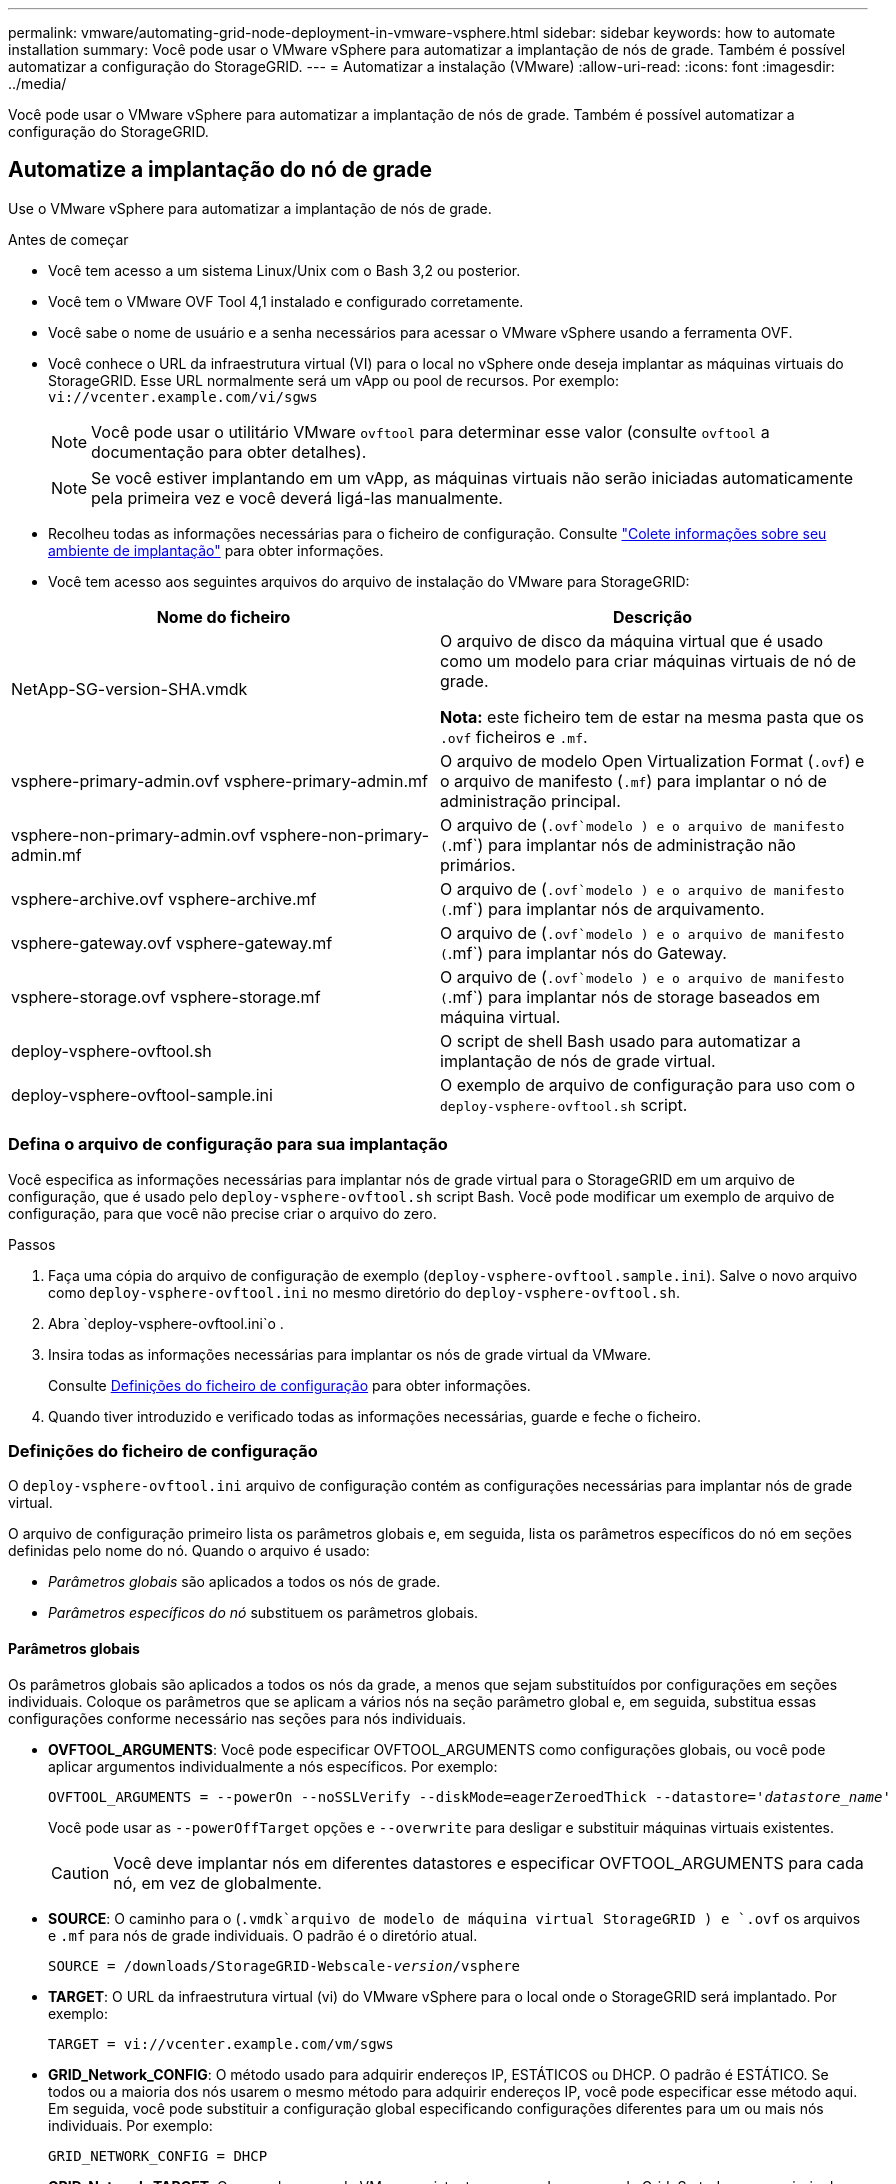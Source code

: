 ---
permalink: vmware/automating-grid-node-deployment-in-vmware-vsphere.html 
sidebar: sidebar 
keywords: how to automate installation 
summary: Você pode usar o VMware vSphere para automatizar a implantação de nós de grade. Também é possível automatizar a configuração do StorageGRID. 
---
= Automatizar a instalação (VMware)
:allow-uri-read: 
:icons: font
:imagesdir: ../media/


[role="lead"]
Você pode usar o VMware vSphere para automatizar a implantação de nós de grade. Também é possível automatizar a configuração do StorageGRID.



== Automatize a implantação do nó de grade

Use o VMware vSphere para automatizar a implantação de nós de grade.

.Antes de começar
* Você tem acesso a um sistema Linux/Unix com o Bash 3,2 ou posterior.
* Você tem o VMware OVF Tool 4,1 instalado e configurado corretamente.
* Você sabe o nome de usuário e a senha necessários para acessar o VMware vSphere usando a ferramenta OVF.
* Você conhece o URL da infraestrutura virtual (VI) para o local no vSphere onde deseja implantar as máquinas virtuais do StorageGRID. Esse URL normalmente será um vApp ou pool de recursos. Por exemplo: `vi://vcenter.example.com/vi/sgws`
+

NOTE: Você pode usar o utilitário VMware `ovftool` para determinar esse valor (consulte `ovftool` a documentação para obter detalhes).

+

NOTE: Se você estiver implantando em um vApp, as máquinas virtuais não serão iniciadas automaticamente pela primeira vez e você deverá ligá-las manualmente.

* Recolheu todas as informações necessárias para o ficheiro de configuração. Consulte link:collecting-information-about-your-deployment-environment.html["Colete informações sobre seu ambiente de implantação"] para obter informações.
* Você tem acesso aos seguintes arquivos do arquivo de instalação do VMware para StorageGRID:


[cols="1a,1a"]
|===
| Nome do ficheiro | Descrição 


| NetApp-SG-version-SHA.vmdk  a| 
O arquivo de disco da máquina virtual que é usado como um modelo para criar máquinas virtuais de nó de grade.

*Nota:* este ficheiro tem de estar na mesma pasta que os `.ovf` ficheiros e `.mf`.



| vsphere-primary-admin.ovf vsphere-primary-admin.mf  a| 
O arquivo de modelo Open Virtualization Format (`.ovf`) e o arquivo de manifesto (`.mf`) para implantar o nó de administração principal.



| vsphere-non-primary-admin.ovf vsphere-non-primary-admin.mf  a| 
O arquivo de (`.ovf`modelo ) e o arquivo de manifesto (`.mf`) para implantar nós de administração não primários.



| vsphere-archive.ovf vsphere-archive.mf  a| 
O arquivo de (`.ovf`modelo ) e o arquivo de manifesto (`.mf`) para implantar nós de arquivamento.



| vsphere-gateway.ovf vsphere-gateway.mf  a| 
O arquivo de (`.ovf`modelo ) e o arquivo de manifesto (`.mf`) para implantar nós do Gateway.



| vsphere-storage.ovf vsphere-storage.mf  a| 
O arquivo de (`.ovf`modelo ) e o arquivo de manifesto (`.mf`) para implantar nós de storage baseados em máquina virtual.



| deploy-vsphere-ovftool.sh  a| 
O script de shell Bash usado para automatizar a implantação de nós de grade virtual.



| deploy-vsphere-ovftool-sample.ini  a| 
O exemplo de arquivo de configuração para uso com o `deploy-vsphere-ovftool.sh` script.

|===


=== Defina o arquivo de configuração para sua implantação

Você especifica as informações necessárias para implantar nós de grade virtual para o StorageGRID em um arquivo de configuração, que é usado pelo `deploy-vsphere-ovftool.sh` script Bash. Você pode modificar um exemplo de arquivo de configuração, para que você não precise criar o arquivo do zero.

.Passos
. Faça uma cópia do arquivo de configuração de exemplo (`deploy-vsphere-ovftool.sample.ini`). Salve o novo arquivo como `deploy-vsphere-ovftool.ini` no mesmo diretório do `deploy-vsphere-ovftool.sh`.
. Abra `deploy-vsphere-ovftool.ini`o .
. Insira todas as informações necessárias para implantar os nós de grade virtual da VMware.
+
Consulte <<configuration-file-settings,Definições do ficheiro de configuração>> para obter informações.

. Quando tiver introduzido e verificado todas as informações necessárias, guarde e feche o ficheiro.




=== Definições do ficheiro de configuração

O `deploy-vsphere-ovftool.ini` arquivo de configuração contém as configurações necessárias para implantar nós de grade virtual.

O arquivo de configuração primeiro lista os parâmetros globais e, em seguida, lista os parâmetros específicos do nó em seções definidas pelo nome do nó. Quando o arquivo é usado:

* _Parâmetros globais_ são aplicados a todos os nós de grade.
* _Parâmetros específicos do nó_ substituem os parâmetros globais.




==== Parâmetros globais

Os parâmetros globais são aplicados a todos os nós da grade, a menos que sejam substituídos por configurações em seções individuais. Coloque os parâmetros que se aplicam a vários nós na seção parâmetro global e, em seguida, substitua essas configurações conforme necessário nas seções para nós individuais.

* *OVFTOOL_ARGUMENTS*: Você pode especificar OVFTOOL_ARGUMENTS como configurações globais, ou você pode aplicar argumentos individualmente a nós específicos. Por exemplo:
+
[listing, subs="specialcharacters,quotes"]
----
OVFTOOL_ARGUMENTS = --powerOn --noSSLVerify --diskMode=eagerZeroedThick --datastore='_datastore_name_'
----
+
Você pode usar as `--powerOffTarget` opções e `--overwrite` para desligar e substituir máquinas virtuais existentes.

+

CAUTION: Você deve implantar nós em diferentes datastores e especificar OVFTOOL_ARGUMENTS para cada nó, em vez de globalmente.

* *SOURCE*: O caminho para o (`.vmdk`arquivo de modelo de máquina virtual StorageGRID ) e `.ovf` os arquivos e `.mf` para nós de grade individuais. O padrão é o diretório atual.
+
[listing, subs="specialcharacters,quotes"]
----
SOURCE = /downloads/StorageGRID-Webscale-_version_/vsphere
----
* *TARGET*: O URL da infraestrutura virtual (vi) do VMware vSphere para o local onde o StorageGRID será implantado. Por exemplo:
+
[listing]
----
TARGET = vi://vcenter.example.com/vm/sgws
----
* *GRID_Network_CONFIG*: O método usado para adquirir endereços IP, ESTÁTICOS ou DHCP. O padrão é ESTÁTICO. Se todos ou a maioria dos nós usarem o mesmo método para adquirir endereços IP, você pode especificar esse método aqui. Em seguida, você pode substituir a configuração global especificando configurações diferentes para um ou mais nós individuais. Por exemplo:
+
[listing]
----
GRID_NETWORK_CONFIG = DHCP
----
* *GRID_Network_TARGET*: O nome de uma rede VMware existente a ser usada para a rede Grid. Se todos ou a maioria dos nós usarem o mesmo nome de rede, você pode especificá-lo aqui. Em seguida, você pode substituir a configuração global especificando configurações diferentes para um ou mais nós individuais. Por exemplo:
+
[listing]
----
GRID_NETWORK_TARGET = SG-Admin-Network
----
* *GRID_Network_mask*: A máscara de rede para a rede de Grade. Se todos ou a maioria dos nós usarem a mesma máscara de rede, você pode especificá-la aqui. Em seguida, você pode substituir a configuração global especificando configurações diferentes para um ou mais nós individuais. Por exemplo:
+
[listing]
----
GRID_NETWORK_MASK = 255.255.255.0
----
* *GRID_Network_GATEWAY*: O gateway de rede para a rede Grid. Se todos ou a maioria dos nós usarem o mesmo gateway de rede, você pode especificá-lo aqui. Em seguida, você pode substituir a configuração global especificando configurações diferentes para um ou mais nós individuais. Por exemplo:
+
[listing]
----
GRID_NETWORK_GATEWAY = 10.1.0.1
----
* *GRID_NETWORK_MTU*: OPCIONAL. A unidade de transmissão máxima (MTU) na rede de Grade. Se especificado, o valor deve estar entre 1280 e 9216. Por exemplo:
+
[listing]
----
GRID_NETWORK_MTU = 8192
----
+
Se omitido, 1400 é usado.

+
Se você quiser usar quadros jumbo, defina o MTU para um valor adequado para quadros jumbo, como 9000. Caso contrário, mantenha o valor padrão.

+

NOTE: O valor MTU da rede deve corresponder ao valor configurado na porta do switch à qual o nó está conetado. Caso contrário, problemas de desempenho da rede ou perda de pacotes podem ocorrer.

+

NOTE: Para obter o melhor desempenho de rede, todos os nós devem ser configurados com valores MTU semelhantes em suas interfaces de rede de Grade. O alerta *incompatibilidade de MTU da rede de Grade* é acionado se houver uma diferença significativa nas configurações de MTU para a rede de Grade em nós individuais. Os valores de MTU não precisam ser os mesmos para todos os tipos de rede.

* *ADMIN_network_CONFIG*: O método usado para adquirir endereços IP, DESATIVADOS, ESTÁTICOS ou DHCP. A predefinição é desativada. Se todos ou a maioria dos nós usarem o mesmo método para adquirir endereços IP, você pode especificar esse método aqui. Em seguida, você pode substituir a configuração global especificando configurações diferentes para um ou mais nós individuais. Por exemplo:
+
[listing]
----
ADMIN_NETWORK_CONFIG = STATIC
----
* *Admin_network_TARGET*: O nome de uma rede VMware existente a ser usada para a rede Admin. Esta definição é necessária, a menos que a rede de administração esteja desativada. Se todos ou a maioria dos nós usarem o mesmo nome de rede, você pode especificá-lo aqui. Em seguida, você pode substituir a configuração global especificando configurações diferentes para um ou mais nós individuais. Por exemplo:
+
[listing]
----
ADMIN_NETWORK_TARGET = SG-Admin-Network
----
* *ADMIN_network_mask*: A máscara de rede para a rede Admin. Esta definição é necessária se estiver a utilizar endereçamento IP estático. Se todos ou a maioria dos nós usarem a mesma máscara de rede, você pode especificá-la aqui. Em seguida, você pode substituir a configuração global especificando configurações diferentes para um ou mais nós individuais. Por exemplo:
+
[listing]
----
ADMIN_NETWORK_MASK = 255.255.255.0
----
* *ADMIN_Network_GATEWAY*: O gateway de rede para a rede Admin. Essa configuração é necessária se você estiver usando endereçamento IP estático e especificar sub-redes externas na configuração ADMIN_NETWORK_ESL. (Isto é, não é necessário se ADMIN_NETWORK_ESL estiver vazio.) Se todos ou a maioria dos nós usarem o mesmo gateway de rede, você pode especificá-lo aqui. Em seguida, você pode substituir a configuração global especificando configurações diferentes para um ou mais nós individuais. Por exemplo:
+
[listing]
----
ADMIN_NETWORK_GATEWAY = 10.3.0.1
----
* *Admin_network_ESL*: A lista de sub-redes externas (rotas) para a rede Admin, especificada como uma lista separada por vírgulas de destinos de rota CIDR. Se todos ou a maioria dos nós usarem a mesma lista de sub-rede externa, você pode especificá-la aqui. Em seguida, você pode substituir a configuração global especificando configurações diferentes para um ou mais nós individuais. Por exemplo:
+
[listing]
----
ADMIN_NETWORK_ESL = 172.16.0.0/21,172.17.0.0/21
----
* *ADMIN_NETWORK_MTU*: OPCIONAL. A unidade de transmissão máxima (MTU) na rede de administração. Não especifique se ADMIN_NETWORK_CONFIG é DHCP. Se especificado, o valor deve estar entre 1280 e 9216. Se omitido, 1400 é usado. Se você quiser usar quadros jumbo, defina o MTU para um valor adequado para quadros jumbo, como 9000. Caso contrário, mantenha o valor padrão. Se todos ou a maioria dos nós usarem a mesma MTU para a rede Admin, você pode especificá-la aqui. Em seguida, você pode substituir a configuração global especificando configurações diferentes para um ou mais nós individuais. Por exemplo:
+
[listing]
----
ADMIN_NETWORK_MTU = 8192
----
* *CLIENT_network_CONFIG*: O método usado para adquirir endereços IP, DESATIVADOS, ESTÁTICOS ou DHCP. A predefinição é desativada. Se todos ou a maioria dos nós usarem o mesmo método para adquirir endereços IP, você pode especificar esse método aqui. Em seguida, você pode substituir a configuração global especificando configurações diferentes para um ou mais nós individuais. Por exemplo:
+
[listing]
----
CLIENT_NETWORK_CONFIG = STATIC
----
* *CLIENT_network_TARGET*: O nome de uma rede VMware existente a ser usada para a rede cliente. Esta definição é necessária, a menos que a rede do cliente esteja desativada. Se todos ou a maioria dos nós usarem o mesmo nome de rede, você pode especificá-lo aqui. Em seguida, você pode substituir a configuração global especificando configurações diferentes para um ou mais nós individuais. Por exemplo:
+
[listing]
----
CLIENT_NETWORK_TARGET = SG-Client-Network
----
* *CLIENT_network_mask*: A máscara de rede para a rede do cliente. Esta definição é necessária se estiver a utilizar endereçamento IP estático. Se todos ou a maioria dos nós usarem a mesma máscara de rede, você pode especificá-la aqui. Em seguida, você pode substituir a configuração global especificando configurações diferentes para um ou mais nós individuais. Por exemplo:
+
[listing]
----
CLIENT_NETWORK_MASK = 255.255.255.0
----
* *CLIENT_Network_GATEWAY*: O gateway de rede para a rede do cliente. Esta definição é necessária se estiver a utilizar endereçamento IP estático. Se todos ou a maioria dos nós usarem o mesmo gateway de rede, você pode especificá-lo aqui. Em seguida, você pode substituir a configuração global especificando configurações diferentes para um ou mais nós individuais. Por exemplo:
+
[listing]
----
CLIENT_NETWORK_GATEWAY = 10.4.0.1
----
* *CLIENT_NETWORK_MTU*: OPCIONAL. A unidade de transmissão máxima (MTU) na rede de clientes. Não especifique se CLIENT_NETWORK_CONFIG é DHCP. Se especificado, o valor deve estar entre 1280 e 9216. Se omitido, 1400 é usado. Se você quiser usar quadros jumbo, defina o MTU para um valor adequado para quadros jumbo, como 9000. Caso contrário, mantenha o valor padrão. Se todos ou a maioria dos nós usarem a mesma MTU para a rede do cliente, você pode especificá-la aqui. Em seguida, você pode substituir a configuração global especificando configurações diferentes para um ou mais nós individuais. Por exemplo:
+
[listing]
----
CLIENT_NETWORK_MTU = 8192
----
* *Port_REMAP*: Remapeia qualquer porta usada por um nó para comunicações internas de nó de grade ou comunicações externas. O remapeamento de portas é necessário se as políticas de rede empresarial restringirem uma ou mais portas usadas pelo StorageGRID. Para obter a lista de portas usadas pelo StorageGRID, consulte comunicações internas de nó de grade e comunicações externas no link:../network/index.html["Diretrizes de rede"].
+

NOTE: Não remapegue novamente as portas que você está planejando usar para configurar pontos de extremidade do balanceador de carga.

+

NOTE: Se apenas Port_REMAP estiver definido, o mapeamento que você especificar será usado para comunicações de entrada e saída. Se Port_REMAP_INBOUND também for especificado, PORT_REMAP se aplica apenas às comunicações de saída.

+
O formato usado é: `_network type/protocol/default port used by grid node/new port_`, Onde o tipo de rede é grade, admin ou cliente e o protocolo é tcp ou udp.

+
Por exemplo:

+
[listing]
----
PORT_REMAP = client/tcp/18082/443
----
+
Se usado sozinho, esta configuração de exemplo mapeia simetricamente as comunicações de entrada e saída para o nó de grade da porta 18082 para a porta 443. Se usado em conjunto com PORT_REMAP_INBOUND, esta configuração de exemplo mapeia as comunicações de saída da porta 18082 para a porta 443.

* *Port_REMAP_INBOUND*: Remapeia as comunicações de entrada para a porta especificada. Se você especificar PORT_REMAP_INBOUND, mas não especificar um valor para PORT_REMAP, as comunicações de saída para a porta não serão alteradas.
+

NOTE: Não remapegue novamente as portas que você está planejando usar para configurar pontos de extremidade do balanceador de carga.

+
O formato usado é: `_network type_/_protocol/_default port used by grid node_/_new port_`, Onde o tipo de rede é grade, admin ou cliente e o protocolo é tcp ou udp.

+
Por exemplo:

+
[listing]
----
PORT_REMAP_INBOUND = client/tcp/443/18082
----
+
Este exemplo leva o tráfego que é enviado para a porta 443 para passar um firewall interno e direciona-o para a porta 18082, onde o nó de grade está ouvindo solicitações S3.

* *TEMPORARY_PASSWORD_TYPE*: O tipo de senha de instalação temporária a ser usada ao acessar o console da VM ou usando SSH antes que o nó se una à grade.
+

TIP: Se todos ou a maioria dos nós usarem o mesmo tipo de senha de instalação temporária, especifique o tipo na seção parâmetro global. Em seguida, opcionalmente, use uma configuração diferente para um nó individual. Por exemplo, se você selecionar *usar Senha personalizada* globalmente, você pode usar *CUSTOM_TEMPORARY_password <password>* para definir a senha para cada nó.

+
*TEMPORARY_PASSWORD_TYPE* pode ser um dos seguintes:

+
** *Use node name*: O nome do nó é usado como a senha de instalação temporária.
** *Desativar senha*: Nenhuma senha de instalação temporária será usada. Se precisar acessar a VM para depurar problemas de instalação, link:troubleshooting-installation-issues.html["Solucionar problemas de instalação"]consulte .
** *Use a senha personalizada*: O valor fornecido com o <password>* é usado como a senha de instalação temporária.
+

TIP: Opcionalmente, você pode omitir o parâmetro *TEMPORARY_PASSWORD_TYPE* e especificar somente *CUSTOM_TEMPORARY_password_<password>*.



* *CUSTOM_TEMPORARY_password: <password>* Opcional. A senha temporária a ser usada ao acessar esta VM e usar SSH durante a instalação. Ignorado se *TEMPORARY_PASSWORD_TYPE* estiver definido como *Use node name* ou *Disable password*.




==== Parâmetros específicos do nó

Cada nó está em sua própria seção do arquivo de configuração. Cada nó requer as seguintes configurações:

* O cabeçalho da seção define o nome do nó que será exibido no Gerenciador de Grade. Você pode substituir esse valor especificando o parâmetro opcional NODE_NAME para o nó.
* *NODE_TYPE*: VM_Admin_Node, VM_Storage_Node, VM_Archive_Node ou VM_API_Gateway_Node
* *GRID_Network_IP*: O endereço IP do nó na rede de Grade.
* *Admin_network_IP*: O endereço IP do nó na rede Admin. Necessário somente se o nó estiver conetado à rede Admin e ADMIN_network_CONFIG estiver definido como ESTÁTICO.
* *CLIENT_Network_IP*: O endereço IP do nó na rede do cliente. Necessário somente se o nó estiver conetado à rede cliente e CLIENT_network_CONFIG para este nó estiver definido como ESTÁTICO.
* *ADMIN_IP*: O endereço IP do nó Admin principal na rede de Grade. Use o valor que você especificar como GRID_NETWORK_IP para o nó Admin principal. Se você omitir esse parâmetro, o nó tentará descobrir o IP do nó Admin primário usando mDNS. Para obter mais informações, link:how-grid-nodes-discover-primary-admin-node.html["Como os nós de grade descobrem o nó de administração principal"]consulte .
+

NOTE: O parâmetro Admin_IP é ignorado para o nó Admin principal.

* Quaisquer parâmetros que não foram definidos globalmente. Por exemplo, se um nó estiver conetado à rede Admin e você não tiver especificado os parâmetros ADMIN_NETWORK globalmente, você deverá especificá-los para o nó.


.Nó de administração principal
As seguintes configurações adicionais são necessárias para o nó de administração principal:

* *NODE_TYPE*: VM_Admin_Node
* *ADMIN_ROLE*: Primário


Esta entrada de exemplo é para um nó de administração principal que está nas três redes:

[listing]
----
[DC1-ADM1]
  ADMIN_ROLE = Primary
  NODE_TYPE = VM_Admin_Node

  GRID_NETWORK_IP = 10.1.0.2
  ADMIN_NETWORK_IP = 10.3.0.2
  CLIENT_NETWORK_IP = 10.4.0.2
----
A seguinte configuração adicional é opcional para o nó de administração principal:

* *DISK*: Por padrão, os nós Admin recebem dois discos rígidos adicionais de 200 GB para auditoria e uso de banco de dados. Você pode aumentar essas configurações usando o parâmetro DISCO. Por exemplo:
+
[listing]
----
DISK = INSTANCES=2, CAPACITY=300
----



NOTE: Para nós de administração, AS INSTÂNCIAS devem sempre ser iguais a 2.

.Nó de storage
A seguinte configuração adicional é necessária para nós de storage:

* *NODE_TYPE*: VM_Storage_Node
+
Esta entrada de exemplo é para um nó de armazenamento que está nas redes Grid e Admin, mas não na rede Cliente. Esse nó usa a configuração Admin_IP para especificar o endereço IP do nó de administrador principal na rede de grade.

+
[listing]
----
[DC1-S1]
  NODE_TYPE = VM_Storage_Node

  GRID_NETWORK_IP = 10.1.0.3
  ADMIN_NETWORK_IP = 10.3.0.3

  ADMIN_IP = 10.1.0.2
----
+
Esta segunda entrada de exemplo é para um nó de armazenamento em uma rede de cliente onde a política de rede empresarial do cliente afirma que um aplicativo cliente S3 só é permitido acessar o nó de armazenamento usando a porta 80 ou 443. O exemplo de arquivo de configuração usa port_REMAP para habilitar o nó de armazenamento para enviar e receber mensagens S3 na porta 443.

+
[listing]
----
[DC2-S1]
  NODE_TYPE = VM_Storage_Node

  GRID_NETWORK_IP = 10.1.1.3
  CLIENT_NETWORK_IP = 10.4.1.3
  PORT_REMAP = client/tcp/18082/443

  ADMIN_IP = 10.1.0.2
----
+
O último exemplo cria um remapeamento simétrico para o tráfego ssh da porta 22 para a porta 3022, mas define explicitamente os valores para o tráfego de entrada e de saída.

+
[listing]
----
[DC1-S3]
  NODE_TYPE = VM_Storage_Node

  GRID_NETWORK_IP = 10.1.1.3

  PORT_REMAP = grid/tcp/22/3022
  PORT_REMAP_INBOUND = grid/tcp/3022/22

  ADMIN_IP = 10.1.0.2
----


A configuração adicional a seguir é opcional para nós de storage:

* *DISK*: Por padrão, os nós de storage recebem três discos de 4 TB para uso em RangeDB. Você pode aumentar essas configurações com o parâmetro DISCO. Por exemplo:
+
[listing]
----
DISK = INSTANCES=16, CAPACITY=4096
----


.Nó de arquivo
A seguinte configuração adicional é necessária para nós de arquivo:

* *NODE_TYPE*: VM_Archive_Node


Esta entrada de exemplo é para um nó de arquivo que está nas redes de Grade e Admin, mas não na rede de cliente.

[listing]
----
[DC1-ARC1]
  NODE_TYPE = VM_Archive_Node

  GRID_NETWORK_IP = 10.1.0.4
  ADMIN_NETWORK_IP = 10.3.0.4

  ADMIN_IP = 10.1.0.2
----
.Nó de gateway
A seguinte configuração adicional é necessária para os nós de Gateway:

* *NODE_TYPE*: VM_API_GATEWAY


Esta entrada de exemplo é para um exemplo de Gateway Node em todas as três redes. Neste exemplo, não foram especificados parâmetros de rede do cliente na secção global do ficheiro de configuração, pelo que têm de ser especificados para o nó:

[listing]
----
[DC1-G1]
  NODE_TYPE = VM_API_Gateway

  GRID_NETWORK_IP = 10.1.0.5
  ADMIN_NETWORK_IP = 10.3.0.5

  CLIENT_NETWORK_CONFIG = STATIC
  CLIENT_NETWORK_TARGET = SG-Client-Network
  CLIENT_NETWORK_MASK = 255.255.255.0
  CLIENT_NETWORK_GATEWAY = 10.4.0.1
  CLIENT_NETWORK_IP = 10.4.0.5

  ADMIN_IP = 10.1.0.2
----
.Nó de administração não primário
As seguintes configurações adicionais são necessárias para nós de administração não primários:

* *NODE_TYPE*: VM_Admin_Node
* *ADMIN_ROLE*: Não-primário


Esta entrada de exemplo é para um nó de administração não primário que não esteja na rede de cliente:

[listing]
----
[DC2-ADM1]
  ADMIN_ROLE = Non-Primary
  NODE_TYPE = VM_Admin_Node

  GRID_NETWORK_TARGET = SG-Grid-Network
  GRID_NETWORK_IP = 10.1.0.6
  ADMIN_NETWORK_IP = 10.3.0.6

  ADMIN_IP = 10.1.0.2
----
A seguinte configuração adicional é opcional para nós de administração não primários:

* *DISK*: Por padrão, os nós Admin recebem dois discos rígidos adicionais de 200 GB para auditoria e uso de banco de dados. Você pode aumentar essas configurações usando o parâmetro DISCO. Por exemplo:
+
[listing]
----
DISK = INSTANCES=2, CAPACITY=300
----



NOTE: Para nós de administração, AS INSTÂNCIAS devem sempre ser iguais a 2.



== Execute o script Bash

Você pode usar o `deploy-vsphere-ovftool.sh` script Bash e o arquivo de configuração deploy-vsphere-ovftool.ini modificado para automatizar a implantação de nós do StorageGRID no VMware vSphere.

.Antes de começar
* Você criou um arquivo de configuração deploy-vsphere-ovftool.ini para o seu ambiente.


Você pode usar a ajuda disponível com o script Bash inserindo os comandos de ajuda (`-h/--help`). Por exemplo:

[listing]
----
./deploy-vsphere-ovftool.sh -h
----
ou

[listing]
----
./deploy-vsphere-ovftool.sh --help
----
.Passos
. Faça login na máquina Linux que você está usando para executar o script Bash.
. Mude para o diretório onde você extraiu o arquivo de instalação.
+
Por exemplo:

+
[listing]
----
cd StorageGRID-Webscale-version/vsphere
----
. Para implantar todos os nós de grade, execute o script Bash com as opções apropriadas para o seu ambiente.
+
Por exemplo:

+
[listing]
----
./deploy-vsphere-ovftool.sh --username=user --password=pwd ./deploy-vsphere-ovftool.ini
----
. Se um nó de grade não conseguir implantar por causa de um erro, resolva o erro e execute novamente o script Bash apenas para esse nó.
+
Por exemplo:

+
[listing]
----
./deploy-vsphere-ovftool.sh --username=user --password=pwd --single-node="DC1-S3" ./deploy-vsphere-ovftool.ini
----


A implantação é concluída quando o status de cada nó é "passado".

[listing]
----
Deployment Summary
+-----------------------------+----------+----------------------+
| node                        | attempts | status               |
+-----------------------------+----------+----------------------+
| DC1-ADM1                    |        1 | Passed               |
| DC1-G1                      |        1 | Passed               |
| DC1-S1                      |        1 | Passed               |
| DC1-S2                      |        1 | Passed               |
| DC1-S3                      |        1 | Passed               |
+-----------------------------+----------+----------------------+
----


== Automatize a configuração do StorageGRID

Depois de implantar os nós de grade, você pode automatizar a configuração do sistema StorageGRID.

.Antes de começar
* Você sabe a localização dos seguintes arquivos do arquivo de instalação.


[cols="1a,1a"]
|===
| Nome do ficheiro | Descrição 


| configure-StorageGRID.py  a| 
Script Python usado para automatizar a configuração



| configure-StorageGRID.sample.json  a| 
Exemplo de arquivo de configuração para uso com o script



| configure-StorageGRID.blank.json  a| 
Arquivo de configuração em branco para uso com o script

|===
* Criou um `configure-storagegrid.json` ficheiro de configuração. Para criar este ficheiro, pode modificar o ficheiro de configuração de exemplo (`configure-storagegrid.sample.json`) ou o ficheiro de configuração em branco (`configure-storagegrid.blank.json`).


Você pode usar o `configure-storagegrid.py` script Python e o `configure-storagegrid.json` arquivo de configuração para automatizar a configuração do seu sistema StorageGRID.


NOTE: Você também pode configurar o sistema usando o Gerenciador de Grade ou a API de Instalação.

.Passos
. Faça login na máquina Linux que você está usando para executar o script Python.
. Mude para o diretório onde você extraiu o arquivo de instalação.
+
Por exemplo:

+
[listing]
----
cd StorageGRID-Webscale-version/platform
----
+
 `platform`onde está debs, rpms ou vsphere.

. Execute o script Python e use o arquivo de configuração que você criou.
+
Por exemplo:

+
[listing]
----
./configure-storagegrid.py ./configure-storagegrid.json --start-install
----


.Resultado
Um arquivo do Pacote de recuperação `.zip` é gerado durante o processo de configuração e é baixado para o diretório onde você está executando o processo de instalação e configuração. Você deve fazer backup do arquivo do pacote de recuperação para que você possa recuperar o sistema StorageGRID se um ou mais nós de grade falhar. Por exemplo, copie-o para um local de rede seguro e de backup e para um local seguro de armazenamento em nuvem.


CAUTION: O arquivo do pacote de recuperação deve ser protegido porque contém chaves de criptografia e senhas que podem ser usadas para obter dados do sistema StorageGRID.

Se você especificou que senhas aleatórias devem ser geradas, abra o `Passwords.txt` arquivo e procure as senhas necessárias para acessar seu sistema StorageGRID.

[listing]
----
######################################################################
##### The StorageGRID "recovery package" has been downloaded as: #####
#####           ./sgws-recovery-package-994078-rev1.zip          #####
#####   Safeguard this file as it will be needed in case of a    #####
#####                 StorageGRID node recovery.                 #####
######################################################################
----
O sistema StorageGRID é instalado e configurado quando é apresentada uma mensagem de confirmação.

[listing]
----
StorageGRID has been configured and installed.
----
.Informações relacionadas
link:navigating-to-grid-manager.html["Navegue até o Gerenciador de Grade"]

link:overview-of-installation-rest-api.html["Visão geral da API REST de instalação"]
